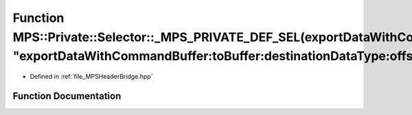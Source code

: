 .. _exhale_function__m_p_s_header_bridge_8hpp_1a89393b60803521a2f21ec58e59b7a1dd:

Function MPS::Private::Selector::_MPS_PRIVATE_DEF_SEL(exportDataWithCommandBuffer_toBuffer_destinationDataType_offset_rowStrides_, "exportDataWithCommandBuffer:toBuffer:destinationDataType:offset:rowStrides:")
=================================================================================================================================================================================================================

- Defined in :ref:`file_MPSHeaderBridge.hpp`


Function Documentation
----------------------


.. doxygenfunction:: MPS::Private::Selector::_MPS_PRIVATE_DEF_SEL(exportDataWithCommandBuffer_toBuffer_destinationDataType_offset_rowStrides_, "exportDataWithCommandBuffer:toBuffer:destinationDataType:offset:rowStrides:")
   :project: MPSCPP